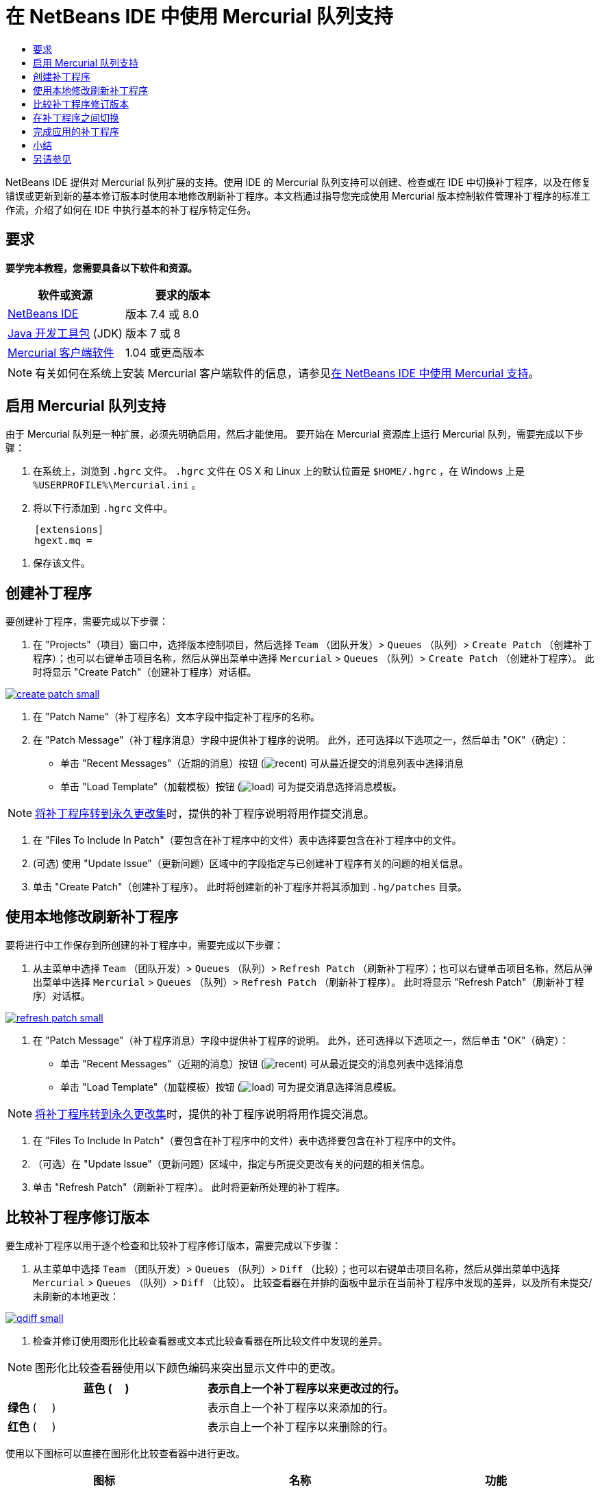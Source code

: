 // 
//     Licensed to the Apache Software Foundation (ASF) under one
//     or more contributor license agreements.  See the NOTICE file
//     distributed with this work for additional information
//     regarding copyright ownership.  The ASF licenses this file
//     to you under the Apache License, Version 2.0 (the
//     "License"); you may not use this file except in compliance
//     with the License.  You may obtain a copy of the License at
// 
//       http://www.apache.org/licenses/LICENSE-2.0
// 
//     Unless required by applicable law or agreed to in writing,
//     software distributed under the License is distributed on an
//     "AS IS" BASIS, WITHOUT WARRANTIES OR CONDITIONS OF ANY
//     KIND, either express or implied.  See the License for the
//     specific language governing permissions and limitations
//     under the License.
//

= 在 NetBeans IDE 中使用 Mercurial 队列支持
:jbake-type: tutorial
:jbake-tags: tutorials 
:markup-in-source: verbatim,quotes,macros
:jbake-status: published
:icons: font
:syntax: true
:source-highlighter: pygments
:toc: left
:toc-title:
:description: 在 NetBeans IDE 中使用 Mercurial 队列支持 - Apache NetBeans
:keywords: Apache NetBeans, Tutorials, 在 NetBeans IDE 中使用 Mercurial 队列支持

NetBeans IDE 提供对 Mercurial 队列扩展的支持。使用 IDE 的 Mercurial 队列支持可以创建、检查或在 IDE 中切换补丁程序，以及在修复错误或更新到新的基本修订版本时使用本地修改刷新补丁程序。本文档通过指导您完成使用 Mercurial 版本控制软件管理补丁程序的标准工作流，介绍了如何在 IDE 中执行基本的补丁程序特定任务。


== 要求

*要学完本教程，您需要具备以下软件和资源。*

|===
|软件或资源 |要求的版本 

|link:https://netbeans.org/downloads/index.html[+NetBeans IDE+] |版本 7.4 或 8.0 

|link:http://www.oracle.com/technetwork/java/javase/downloads/index.html[+Java 开发工具包+] (JDK) |版本 7 或 8 

|link:http://mercurial.selenic.com/downloads/[+Mercurial 客户端软件+] |1.04 或更高版本 
|===

NOTE: 有关如何在系统上安装 Mercurial 客户端软件的信息，请参见link:mercurial.html#settingUp[+在 NetBeans IDE 中使用 Mercurial 支持+]。


== 启用 Mercurial 队列支持

由于 Mercurial 队列是一种扩展，必须先明确启用，然后才能使用。
要开始在 Mercurial 资源库上运行 Mercurial 队列，需要完成以下步骤：

1. 在系统上，浏览到  ``.hgrc``  文件。 ``.hgrc``  文件在 OS X 和 Linux 上的默认位置是  ``$HOME/.hgrc`` ，在 Windows 上是  ``%USERPROFILE%\Mercurial.ini`` 。
2. 将以下行添加到  ``.hgrc``  文件中。

[source,ini]
----
     [extensions]
     hgext.mq =
----


. 保存该文件。




== 创建补丁程序

要创建补丁程序，需要完成以下步骤：

1. 在 "Projects"（项目）窗口中，选择版本控制项目，然后选择  ``Team`` （团队开发）>  ``Queues`` （队列）>  ``Create Patch`` （创建补丁程序）；也可以右键单击项目名称，然后从弹出菜单中选择  ``Mercurial``  >  ``Queues`` （队列）>  ``Create Patch`` （创建补丁程序）。
此时将显示 "Create Patch"（创建补丁程序）对话框。

[.feature]
--

image::images/create-patch-small.png[role="left", link="images/create-patch.png"]

--


. 在 "Patch Name"（补丁程序名）文本字段中指定补丁程序的名称。
. 在 "Patch Message"（补丁程序消息）字段中提供补丁程序的说明。
此外，还可选择以下选项之一，然后单击 "OK"（确定）：
* 单击 "Recent Messages"（近期的消息）按钮 (image:images/recent.png[]) 可从最近提交的消息列表中选择消息
* 单击 "Load Template"（加载模板）按钮 (image:images/load.png[]) 可为提交消息选择消息模板。

NOTE: <<finish,将补丁程序转到永久更改集>>时，提供的补丁程序说明将用作提交消息。


. 在 "Files To Include In Patch"（要包含在补丁程序中的文件）表中选择要包含在补丁程序中的文件。
. (可选) 使用 "Update Issue"（更新问题）区域中的字段指定与已创建补丁程序有关的问题的相关信息。
. 单击 "Create Patch"（创建补丁程序）。
此时将创建新的补丁程序并将其添加到  ``.hg/patches``  目录。




== 使用本地修改刷新补丁程序

要将进行中工作保存到所创建的补丁程序中，需要完成以下步骤：

1. 从主菜单中选择  ``Team`` （团队开发）>  ``Queues`` （队列）>  ``Refresh Patch`` （刷新补丁程序）；也可以右键单击项目名称，然后从弹出菜单中选择  ``Mercurial``  >  ``Queues`` （队列）>  ``Refresh Patch`` （刷新补丁程序）。
此时将显示 "Refresh Patch"（刷新补丁程序）对话框。

[.feature]
--

image::images/refresh-patch-small.png[role="left", link="images/refresh-patch.png"]

--


. 在 "Patch Message"（补丁程序消息）字段中提供补丁程序的说明。
此外，还可选择以下选项之一，然后单击 "OK"（确定）：
* 单击 "Recent Messages"（近期的消息）按钮 (image:images/recent.png[]) 可从最近提交的消息列表中选择消息
* 单击 "Load Template"（加载模板）按钮 (image:images/load.png[]) 可为提交消息选择消息模板。

NOTE: <<finish,将补丁程序转到永久更改集>>时，提供的补丁程序说明将用作提交消息。


. 在 "Files To Include In Patch"（要包含在补丁程序中的文件）表中选择要包含在补丁程序中的文件。
. （可选）在 "Update Issue"（更新问题）区域中，指定与所提交更改有关的问题的相关信息。
. 单击 "Refresh Patch"（刷新补丁程序）。
此时将更新所处理的补丁程序。




== 比较补丁程序修订版本

要生成补丁程序以用于逐个检查和比较补丁程序修订版本，需要完成以下步骤：

1. 从主菜单中选择  ``Team`` （团队开发）>  ``Queues`` （队列）>  ``Diff`` （比较）；也可以右键单击项目名称，然后从弹出菜单中选择  ``Mercurial``  >  ``Queues`` （队列）>  ``Diff`` （比较）。
比较查看器在并排的面板中显示在当前补丁程序中发现的差异，以及所有未提交/未刷新的本地更改：

[.feature]
--

image::images/qdiff-small.png[role="left", link="images/qdiff.png"]

--


. 检查并修订使用图形化比较查看器或文本式比较查看器在所比较文件中发现的差异。

NOTE: 图形化比较查看器使用以下颜色编码来突出显示文件中的更改。

|===
|*蓝色* (     ) |表示自上一个补丁程序以来更改过的行。 

|*绿色* (     ) |表示自上一个补丁程序以来添加的行。 

|*红色* (     ) |表示自上一个补丁程序以来删除的行。 
|===

使用以下图标可以直接在图形化比较查看器中进行更改。

|===
|图标 |名称 |功能 

|image:images/replace.png[] |*替换* |将突出显示的文本从上一补丁程序插入当前补丁程序中。 

|image:images/replace-all.png[] |*全部替换* |将补丁程序的当前版本还原到其选定的以前版本的状态。 

|image:images/remove.png[] |*删除* |从补丁程序的当前版本中删除突出显示的文本，使之与以前的补丁程序版本完全匹配。 
|===




== 在补丁程序之间切换

要在补丁程序队列系列中切换特定补丁程序，需要执行以下步骤：

NOTE: 要在补丁程序之间切换，工作副本中_不能__有_本地修改，否则切换将失败。

1. 从主菜单中选择  ``Team`` （团队开发）>  ``Queues`` （队列）>  ``Go To Patch`` （转至补丁程序）；也可以右键单击项目名称，然后从弹出菜单中选择  ``Mercurial``  >  ``Queues`` （队列）>  ``Go to Patch`` （转至补丁程序）。
"Go To Patch"（转至补丁程序）对话框显示堆栈中可用的所有补丁程序的列表。

image::images/go-patch.png[]

NOTE: 

* 已应用补丁程序的名称以粗体显示。
* 选择  ``Team`` （团队开发）>  ``Queues`` （队列）>  ``Pop All Patches`` （弹出所有补丁程序）可从堆栈顶层删除已应用补丁程序，并更新工作目录以撤消所应用补丁程序的效果。

. 选择所需的补丁程序，然后单击 "Go"（开始）。
IDE 将所选补丁程序中包含的更改应用到所选项目、文件或文件夹。




== 完成应用的补丁程序

完成处理补丁程序时，可以将其转到永久更改集中。
要将补丁程序队列系列中的所有已应用补丁程序转到常规更改集中，请完成以下步骤：

NOTE: 要应用资源库中所有已保存的补丁程序，请从主菜单中选择  ``Team`` （团队开发）>  ``Queues`` （队列）>  ``Push All Patches`` （推入所有补丁程序）。

1. 从主菜单中选择  ``Team`` （团队开发）>  ``Queues`` （队列）>  ``Finish Patches`` （完成补丁程序）；也可以右键单击项目名称，然后从弹出菜单中选择  ``Mercurial``  >  ``Queues`` （队列）>  ``Finish Patches`` （完成补丁程序）。
此时将显示 "Finish Patches"（完成补丁程序）对话框。

image::images/finish-patches.png[]


. 在补丁程序字段中选择要完成的补丁程序的名称。

NOTE: 还将完成系列中位于所选补丁程序之前的所有补丁程序。


. 单击 "Finish Patches"（完成补丁程序）。
IDE 会将所选补丁程序及该补丁程序之前的所有已应用补丁程序转入常规更改集中。




== 小结

本教程通过指导您完成使用 Mercurial 版本控制软件管理补丁程序的标准工作流，介绍了如何在 IDE 中执行基本的补丁程序特定任务。它还介绍了如何在 NetBeans IDE 中启用 Mercurial 队列支持以及如何对补丁程序执行基本任务，同时简要说明了 IDE 中包含的一些特定于 Mercurial 的功能。



link:/about/contact_form.html?to=3&subject=Feedback:%20Using%20Suport%20For%20Mercurial%20Queues%20in%20NetBeans%20IDE[+发送有关此教程的反馈意见+]



== 另请参见

相关资料请参见以下文档：

* link:mercurial.html[+在 NetBeans IDE 中使用 Mercurial 支持+]
* link:http://wiki.netbeans.org/HgNetBeansSources[+在 IDE 中使用 Mercurial 处理 NetBeans 源+]
* link:http://www.oracle.com/pls/topic/lookup?ctx=nb8000&id=NBDAG234[+使用 NetBeans IDE 开发应用程序+]中的_使用版本控制对应用程序进行版本控制_



